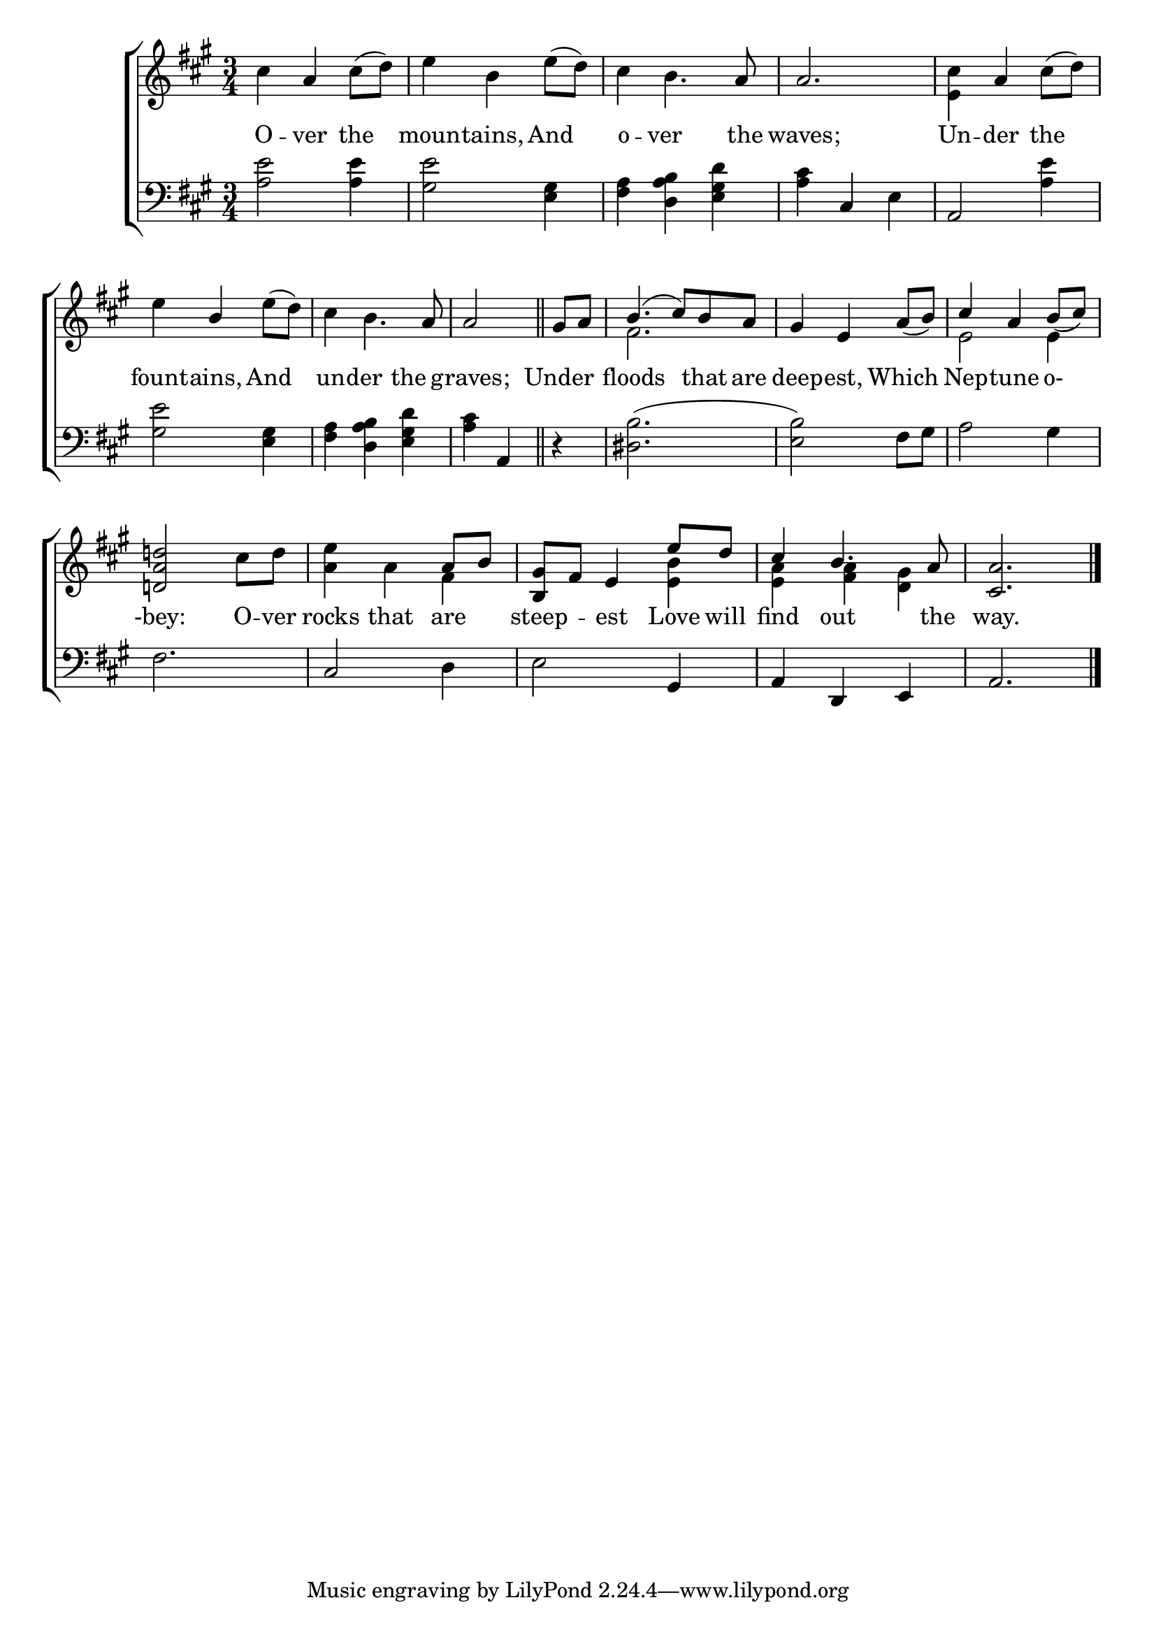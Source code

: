 \version "2.22.0"
\language "english"

global = {
	\time 3/4
	\key a \major
}

mBreak = { \break }

\header {
%	title = \markup {\medium \caps "Title."}
%	poet = ""
%	composer = ""

%	meter = \markup {\italic "Smoothly and not too fast."}
%	arranger = ""
}
\score {

	\new ChoirStaff {
	<<
		\new Staff = "up"  {
		<<
			\global
			\new 	Voice = "one" 	\fixed c' {
				\voiceOne
				s4 a s | s2. | s4 s4. a8 | a2. | s4 a s | \mBreak
				s4 b s | s4 s4. a8 | \partial 2 a2 \bar "||" | \partial 4 gs8 a | b4.( cs'8) b a | gs4 e a8_( b) | cs'4 a b8_( cs') | \mBreak
                                 <d! a d'!>2 s4 | s2 a8 b | <b, gs>8 fs e4 e'8 d' | cs'4 b4. a8 | <cs a>2. \fine |
			}	% end voice one
			\new Voice  \fixed c' {
				\voiceTwo
				cs'4 s cs'8^( d') | e'4 b e'8^( d') | cs'4 b4. s8 | s2. | <e cs'>4 s cs'8^( d') |
				e'4 s e'8^( d') | cs'4 b4. s8 | s2 | s4 | fs2. | s2. | e2 e4 |
				s2 cs'8 d' | <a e'>4 a fs | s2 <e b>4 | <e a> <fs a> <d gs> | s2. |
			} % end voice two
		>>
		} % end staff up
		
		\new Lyrics \lyricmode {	% verse one
		  O4 -- ver the | moun -- tains, And | o -- ver4. the8 | waves;2. | Un4 -- der the |
		  fount4 -- ains, And | un -- der the | graves;2 | Under4 | floods2 that8 are | deep4 -- est, Which | Nep -- tune o- |
		  -bey:2 O8 -- ver | rocks4 that are | steep -- est Love8 will | find4 out4. the8 way.2. |
		}	% end lyrics verse one
		
		\new   Staff = "down" {
		<<
			\clef bass
			\global
			\new Voice {
				%\voiceThree
				<a e'>2 <a e'>4 | <gs e'>2 <e gs>4 | <fs a> <d a b> <e gs d'> | <a cs'> cs e | a,2 <a e'>4 |
				<gs e'>2 <e gs>4 | <fs a>4 <d a b> <e gs d'> | <a cs'> a, | r | <ds b>2.^( | <e b>2) fs8 gs | a2 gs4 |
				fs2. | cs2 d4 | e2 gs,4 | a, d, e, | a,2. | \fine
			} % end voice three
			
			\new 	Voice {
				%\voiceFour
			}	% end voice four

		>>
		} % end staff down
	>>
	} % end choir staff

	\layout{
		\context{
			\Score {
			\omit  BarNumber
			%\override LyricText.self-alignment-X = #LEFT
			}%end score
		}%end context
	}%end layout
	
	\midi{}

}%end score